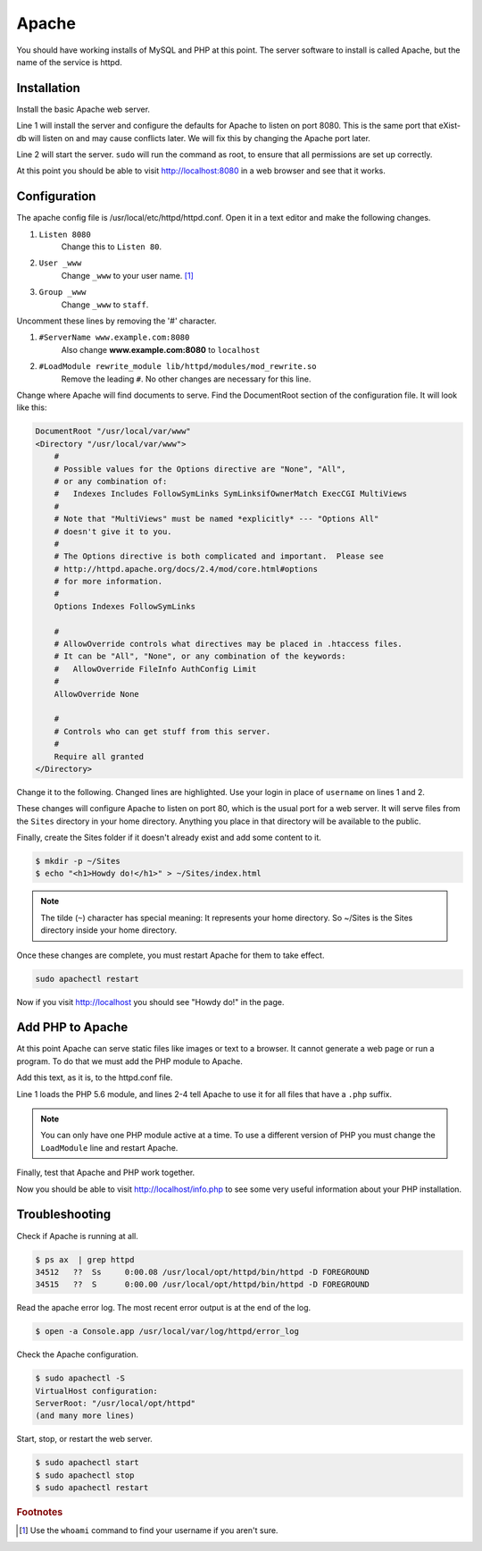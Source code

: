 .. _section-apache:

Apache
======

You should have working installs of MySQL and PHP at this point. The server
software to install is called Apache, but the name of the service is httpd.

Installation
------------

Install the basic Apache web server.

.. code-block:: console
  :linenos:

  $ brew install httpd
  $ sudo brew services start httpd

Line 1 will install the server and configure the defaults for Apache to listen
on port 8080. This is the same port that eXist-db will listen on and may
cause conflicts later. We will fix this by changing the Apache port later.

Line 2 will start the server. ``sudo`` will run the command as root, to ensure
that all permissions are set up correctly.

At this point you should be able to visit http://localhost:8080 in a web browser
and see that it works.

Configuration
-------------

The apache config file is /usr/local/etc/httpd/httpd.conf. Open it in a text
editor and make the following changes.

1. ``Listen 8080``
    Change this to ``Listen 80``.
2. ``User _www``
    Change ``_www`` to your user name. [#f1]_
3. ``Group _www``
    Change ``_www`` to ``staff``.

Uncomment these lines by removing the '#' character.

1. ``#ServerName www.example.com:8080``
    Also change **www.example.com:8080** to ``localhost``
2. ``#LoadModule rewrite_module lib/httpd/modules/mod_rewrite.so``
    Remove the leading ``#``. No other changes are necessary for this line.

Change where Apache will find documents to serve. Find the DocumentRoot
section of the configuration file. It will look like this:

.. code-block:: apacheconf

  DocumentRoot "/usr/local/var/www"
  <Directory "/usr/local/var/www">
      #
      # Possible values for the Options directive are "None", "All",
      # or any combination of:
      #   Indexes Includes FollowSymLinks SymLinksifOwnerMatch ExecCGI MultiViews
      #
      # Note that "MultiViews" must be named *explicitly* --- "Options All"
      # doesn't give it to you.
      #
      # The Options directive is both complicated and important.  Please see
      # http://httpd.apache.org/docs/2.4/mod/core.html#options
      # for more information.
      #
      Options Indexes FollowSymLinks

      #
      # AllowOverride controls what directives may be placed in .htaccess files.
      # It can be "All", "None", or any combination of the keywords:
      #   AllowOverride FileInfo AuthConfig Limit
      #
      AllowOverride None

      #
      # Controls who can get stuff from this server.
      #
      Require all granted
  </Directory>

Change it to the following. Changed lines are highlighted. Use your login in
place of ``username`` on lines 1 and 2.

.. code-block:: apacheconf
  :emphasize-lines: 1,2,15,16,23

  DocumentRoot "/Users/username/Sites"
  <Directory "/Users/username/Sites">
      #
      # Possible values for the Options directive are "None", "All",
      # or any combination of:
      #   Indexes Includes FollowSymLinks SymLinksifOwnerMatch ExecCGI MultiViews
      #
      # Note that "MultiViews" must be named *explicitly* --- "Options All"
      # doesn't give it to you.
      #
      # The Options directive is both complicated and important.  Please see
      # http://httpd.apache.org/docs/2.4/mod/core.html#options
      # for more information.
      #
      Options All FollowSymLinks Multiviews
      MultiviewsMatch Any

      #
      # AllowOverride controls what directives may be placed in .htaccess files.
      # It can be "All", "None", or any combination of the keywords:
      #   AllowOverride FileInfo AuthConfig Limit
      #
      AllowOverride All

      #
      # Controls who can get stuff from this server.
      #
      Require all granted
  </Directory>

These changes will configure Apache to listen on port 80, which is the usual
port for a web server. It will serve files from the ``Sites`` directory in your
home directory. Anything you place in that directory will be available to the
public.

Finally, create the Sites folder if it doesn't already exist and add some
content to it.

.. code-block:: console

  $ mkdir -p ~/Sites
  $ echo "<h1>Howdy do!</h1>" > ~/Sites/index.html

.. note::

  The tilde (``~``) character has special meaning: It represents your home
  directory. So ~/Sites is the Sites directory inside your home directory.

Once these changes are complete, you must restart Apache for them to take effect.

.. code-block:: console

  sudo apachectl restart

Now if you visit http://localhost you should see "Howdy do!" in the page.

Add PHP to Apache
-----------------

At this point Apache can serve static files like images or text to a browser.
It cannot generate a web page or run a program. To do that we must add the PHP
module to Apache.

Add this text, as it is, to the httpd.conf file.

.. code-block:: apacheconf
  :linenos:

  LoadModule php5_module /usr/local/opt/php@5.6/lib/httpd/modules/libphp5.so
  <FilesMatch .php$>
    SetHandler application/x-httpd-php
  </FilesMatch>

Line 1 loads the PHP 5.6 module, and lines 2-4 tell Apache to use it for all
files that have a ``.php`` suffix.

.. note::

  You can only have one PHP module active at a time. To use a different version
  of PHP you must change the ``LoadModule`` line and restart Apache.

Finally, test that Apache and PHP work together.

.. code-block:: console
  :linenos:

  $ sudo apachectl restart
  $ echo "<?php phpinfo();" > ~/Sites/info.php

Now you should be able to visit http://localhost/info.php to see some very
useful information about your PHP installation.

Troubleshooting
---------------

Check if Apache is running at all.

.. code-block:: console

  $ ps ax  | grep httpd
  34512   ??  Ss     0:00.08 /usr/local/opt/httpd/bin/httpd -D FOREGROUND
  34515   ??  S      0:00.00 /usr/local/opt/httpd/bin/httpd -D FOREGROUND

Read the apache error log. The most recent error output is at the end of the
log.

.. code-block:: console

  $ open -a Console.app /usr/local/var/log/httpd/error_log

Check the Apache configuration.

.. code-block:: console

  $ sudo apachectl -S
  VirtualHost configuration:
  ServerRoot: "/usr/local/opt/httpd"
  (and many more lines)

Start, stop, or restart the web server.

.. code-block:: console

  $ sudo apachectl start
  $ sudo apachectl stop
  $ sudo apachectl restart

.. rubric:: Footnotes

.. [#f1] Use the ``whoami`` command to find your username if you aren't sure.
